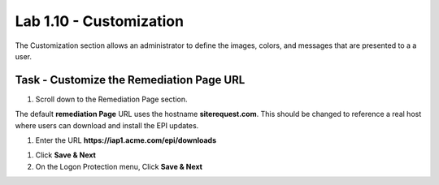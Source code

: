 Lab 1.10 - Customization
------------------------------------------------

The Customization section allows an administrator to define the images, colors, and messages that are presented to a a user.

Task - Customize the Remediation Page URL
~~~~~~~~~~~~~~~~~~~~~~~~~~~~~~~~~~~~~~~~~~

#. Scroll down to the Remediation Page section.

The default **remediation Page** URL uses the hostname **siterequest.com**.  This should be changed to reference a real host where users can download and install the EPI updates.

|image29|


#. Enter the URL **https://iap1.acme.com/epi/downloads**

|image30|

#. Click **Save & Next**

#. On the Logon Protection menu, Click **Save & Next**

.. |image29| image:: /_static/class1/module1/image029.png
.. |image30| image:: /_static/class1/module1/image030.png


